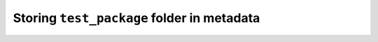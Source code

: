 .. _examples_extensions_metadata_test_package:

Storing ``test_package`` folder in metadata
===========================================

